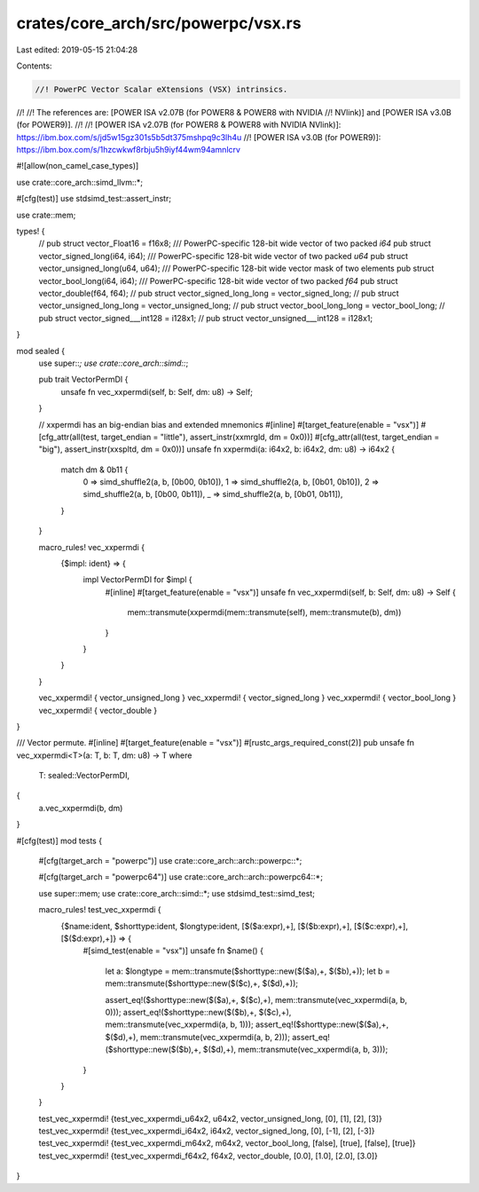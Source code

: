 crates/core_arch/src/powerpc/vsx.rs
===================================

Last edited: 2019-05-15 21:04:28

Contents:

.. code-block:: rs

    //! PowerPC Vector Scalar eXtensions (VSX) intrinsics.
//!
//! The references are: [POWER ISA v2.07B (for POWER8 & POWER8 with NVIDIA
//! NVlink)] and [POWER ISA v3.0B (for POWER9)].
//!
//! [POWER ISA v2.07B (for POWER8 & POWER8 with NVIDIA NVlink)]: https://ibm.box.com/s/jd5w15gz301s5b5dt375mshpq9c3lh4u
//! [POWER ISA v3.0B (for POWER9)]: https://ibm.box.com/s/1hzcwkwf8rbju5h9iyf44wm94amnlcrv

#![allow(non_camel_case_types)]

use crate::core_arch::simd_llvm::*;

#[cfg(test)]
use stdsimd_test::assert_instr;

use crate::mem;

types! {
    // pub struct vector_Float16 = f16x8;
    /// PowerPC-specific 128-bit wide vector of two packed `i64`
    pub struct vector_signed_long(i64, i64);
    /// PowerPC-specific 128-bit wide vector of two packed `u64`
    pub struct vector_unsigned_long(u64, u64);
    /// PowerPC-specific 128-bit wide vector mask of two elements
    pub struct vector_bool_long(i64, i64);
    /// PowerPC-specific 128-bit wide vector of two packed `f64`
    pub struct vector_double(f64, f64);
    // pub struct vector_signed_long_long = vector_signed_long;
    // pub struct vector_unsigned_long_long = vector_unsigned_long;
    // pub struct vector_bool_long_long = vector_bool_long;
    // pub struct vector_signed___int128 = i128x1;
    // pub struct vector_unsigned___int128 = i128x1;
}

mod sealed {
    use super::*;
    use crate::core_arch::simd::*;

    pub trait VectorPermDI {
        unsafe fn vec_xxpermdi(self, b: Self, dm: u8) -> Self;
    }

    // xxpermdi has an big-endian bias and extended mnemonics
    #[inline]
    #[target_feature(enable = "vsx")]
    #[cfg_attr(all(test, target_endian = "little"), assert_instr(xxmrgld, dm = 0x0))]
    #[cfg_attr(all(test, target_endian = "big"), assert_instr(xxspltd, dm = 0x0))]
    unsafe fn xxpermdi(a: i64x2, b: i64x2, dm: u8) -> i64x2 {
        match dm & 0b11 {
            0 => simd_shuffle2(a, b, [0b00, 0b10]),
            1 => simd_shuffle2(a, b, [0b01, 0b10]),
            2 => simd_shuffle2(a, b, [0b00, 0b11]),
            _ => simd_shuffle2(a, b, [0b01, 0b11]),
        }
    }

    macro_rules! vec_xxpermdi {
        {$impl: ident} => {
            impl VectorPermDI for $impl {
                #[inline]
                #[target_feature(enable = "vsx")]
                unsafe fn vec_xxpermdi(self, b: Self, dm: u8) -> Self {
                    mem::transmute(xxpermdi(mem::transmute(self), mem::transmute(b), dm))
                }
            }
        }
    }

    vec_xxpermdi! { vector_unsigned_long }
    vec_xxpermdi! { vector_signed_long }
    vec_xxpermdi! { vector_bool_long }
    vec_xxpermdi! { vector_double }
}

/// Vector permute.
#[inline]
#[target_feature(enable = "vsx")]
#[rustc_args_required_const(2)]
pub unsafe fn vec_xxpermdi<T>(a: T, b: T, dm: u8) -> T
where
    T: sealed::VectorPermDI,
{
    a.vec_xxpermdi(b, dm)
}

#[cfg(test)]
mod tests {
    #[cfg(target_arch = "powerpc")]
    use crate::core_arch::arch::powerpc::*;

    #[cfg(target_arch = "powerpc64")]
    use crate::core_arch::arch::powerpc64::*;

    use super::mem;
    use crate::core_arch::simd::*;
    use stdsimd_test::simd_test;

    macro_rules! test_vec_xxpermdi {
        {$name:ident, $shorttype:ident, $longtype:ident, [$($a:expr),+], [$($b:expr),+], [$($c:expr),+], [$($d:expr),+]} => {
            #[simd_test(enable = "vsx")]
            unsafe fn $name() {
                let a: $longtype = mem::transmute($shorttype::new($($a),+, $($b),+));
                let b = mem::transmute($shorttype::new($($c),+, $($d),+));

                assert_eq!($shorttype::new($($a),+, $($c),+), mem::transmute(vec_xxpermdi(a, b, 0)));
                assert_eq!($shorttype::new($($b),+, $($c),+), mem::transmute(vec_xxpermdi(a, b, 1)));
                assert_eq!($shorttype::new($($a),+, $($d),+), mem::transmute(vec_xxpermdi(a, b, 2)));
                assert_eq!($shorttype::new($($b),+, $($d),+), mem::transmute(vec_xxpermdi(a, b, 3)));
            }
        }
    }

    test_vec_xxpermdi! {test_vec_xxpermdi_u64x2, u64x2, vector_unsigned_long, [0], [1], [2], [3]}
    test_vec_xxpermdi! {test_vec_xxpermdi_i64x2, i64x2, vector_signed_long, [0], [-1], [2], [-3]}
    test_vec_xxpermdi! {test_vec_xxpermdi_m64x2, m64x2, vector_bool_long, [false], [true], [false], [true]}
    test_vec_xxpermdi! {test_vec_xxpermdi_f64x2, f64x2, vector_double, [0.0], [1.0], [2.0], [3.0]}
}


